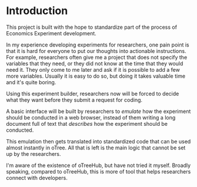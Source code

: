 * Introduction
This project is built with the hope to standardize part of the process of Economics Experiment development.

In my experience developing experiments for researchers, one pain point
is that it is hard for everyone to put our thoughts into actionable instructions.
For example, researchers often give me a project that does not specify the variables that they need, or they did not know at the time that they would need it. They only come to me later and ask if it is possible to add a few more variables.
Usually it is easy to do so, but doing it takes valuable time and it's quite boring.

Using this experiment builder, researchers now will be forced to decide what they want before they submit a request for coding.

A basic interface will be built by researchers to /emulate/ how the experiment should be conducted in a web browser, instead of them writing a long document full of text that /describes/ how the experiment should be conducted.

This emulation then gets translated into standardized code that can be used almost instantly in oTree.
All that is left is the main logic that cannot be set up by the researchers.

I'm aware of the existence of oTreeHub, but have not tried it myself.
Broadly speaking, compared to oTreeHub, this is more of tool that helps researchers connect with developers.

